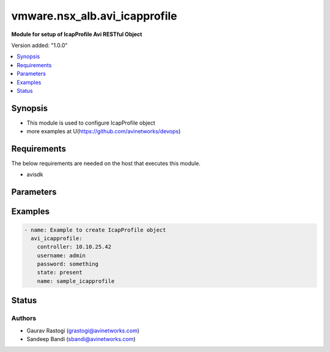 .. vmware.nsx_alb.avi_icapprofile:


*****************************
vmware.nsx_alb.avi_icapprofile
*****************************

**Module for setup of IcapProfile Avi RESTful Object**


Version added: "1.0.0"

.. contents::
   :local:
   :depth: 1


Synopsis
--------
- This module is used to configure IcapProfile object
- more examples at U(https://github.com/avinetworks/devops)


Requirements
------------
The below requirements are needed on the host that executes this module.

- avisdk


Parameters
----------

.. raw:: html

    <table  border=0 cellpadding=0 class="documentation-table">
        <tr>
            <th colspan="2">Parameter</th>
            <th>Choices/<font color="blue">Defaults</font></th>
            <th width="100%">Comments</th>
        </tr>
        <tr>
            <td colspan="2">
                <div class="ansibleOptionAnchor" id="parameter-"></div>
                <b>state</b>
                <a class="ansibleOptionLink" href="#parameter-" title="Permalink to this option"></a>
                <div style="font-size: small">
                    <span style="color: purple">str</span>
                </div>
            </td>
                <div style="font-size: small">
                    default: present
                    choices: ["absent", "present"]
                </div>
            <td>
                <div style="font-size: small">
                    - The state that should be applied on the entity.
                </div>
                <br>
            </td>
        </tr>
        <tr>
            <td colspan="2">
                <div class="ansibleOptionAnchor" id="parameter-"></div>
                <b>avi_api_update_method</b>
                <a class="ansibleOptionLink" href="#parameter-" title="Permalink to this option"></a>
                <div style="font-size: small">
                    <span style="color: purple">str</span>
                </div>
            </td>
                <div style="font-size: small">
                    default: put
                    choices: ["put", "patch"]
                </div>
            <td>
                <div style="font-size: small">
                    - Default method for object update is HTTP PUT.
                </div><br>
                <div style="font-size: small">
                    - Setting to patch will override that behavior to use HTTP PATCH.
                </div>
            </td>
        </tr>
        <tr>
            <td colspan="2">
                <div class="ansibleOptionAnchor" id="parameter-"></div>
                <b>avi_api_patch_op</b>
                <a class="ansibleOptionLink" href="#parameter-" title="Permalink to this option"></a>
                <div style="font-size: small">
                    <span style="color: purple">str</span>
                </div>
            </td>
                <div style="font-size: small">
                    choices: ["add", "replace", "delete"]
                </div>
            <td>
                <div style="font-size: small">
                    - Patch operation to use when using avi_api_update_method as patch.
                </div>
            </td>
        </tr>
                <tr>
            <td colspan="2">
                <div class="ansibleOptionAnchor" id="parameter-"></div>
                <b>allow_204:</b>
                <a class="ansibleOptionLink" href="#parameter-" title="Permalink to this option"></a>
                <div style="font-size: small">
                    <span style="color: purple">bool</span>
                </div>
            </td>
            <td>
                                                            </td>
            <td>
                                                <div style="font-size: small">
                 - Allow icap server to send 204 response as described in rfc 3507 section 4.5.
                </div><br>
                                <div style="font-size: small">
                 - Service engine will buffer the complete request if alllow_204 is enabled.
                </div><br>
                                <div style="font-size: small">
                 - If disabled, preview_size request body will be buffered if enable_preview is set to true, and rest of the request body will be streamed to the
                </div><br>
                                <div style="font-size: small">
                 - icap server.
                </div><br>
                                <div style="font-size: small">
                 - Field introduced in 20.1.3.
                </div><br>
                                <div style="font-size: small">
                 - Default value when not specified in API or module is interpreted by Avi Controller as True.
                </div><br>
                                            </td>
        </tr>
                <tr>
            <td colspan="2">
                <div class="ansibleOptionAnchor" id="parameter-"></div>
                <b>buffer_size:</b>
                <a class="ansibleOptionLink" href="#parameter-" title="Permalink to this option"></a>
                <div style="font-size: small">
                    <span style="color: purple">int</span>
                </div>
            </td>
            <td>
                                                            </td>
            <td>
                                                <div style="font-size: small">
                 - The maximum buffer size for the http request body.
                </div><br>
                                <div style="font-size: small">
                 - If the request body exceeds this size, the request will not be checked by the icap server.
                </div><br>
                                <div style="font-size: small">
                 - In this case, the configured action will be executed and a significant log entry will be generated.
                </div><br>
                                <div style="font-size: small">
                 - Allowed values are 1-51200.
                </div><br>
                                <div style="font-size: small">
                 - Field introduced in 20.1.1.
                </div><br>
                                <div style="font-size: small">
                 - Unit is kb.
                </div><br>
                                <div style="font-size: small">
                 - Default value when not specified in API or module is interpreted by Avi Controller as 51200.
                </div><br>
                                            </td>
        </tr>
                <tr>
            <td colspan="2">
                <div class="ansibleOptionAnchor" id="parameter-"></div>
                <b>buffer_size_exceed_action:</b>
                <a class="ansibleOptionLink" href="#parameter-" title="Permalink to this option"></a>
                <div style="font-size: small">
                    <span style="color: purple">str</span>
                </div>
            </td>
            <td>
                                                            </td>
            <td>
                                                <div style="font-size: small">
                 - Decide what should happen if the request body size exceeds the configured buffer size.
                </div><br>
                                <div style="font-size: small">
                 - If this is set to fail open, the request will not be checked by the icap server.
                </div><br>
                                <div style="font-size: small">
                 - If this is set to fail closed, the request will be rejected with 413 status code.
                </div><br>
                                <div style="font-size: small">
                 - Enum options - ICAP_FAIL_OPEN, ICAP_FAIL_CLOSED.
                </div><br>
                                <div style="font-size: small">
                 - Field introduced in 20.1.1.
                </div><br>
                                <div style="font-size: small">
                 - Default value when not specified in API or module is interpreted by Avi Controller as ICAP_FAIL_OPEN.
                </div><br>
                                            </td>
        </tr>
                <tr>
            <td colspan="2">
                <div class="ansibleOptionAnchor" id="parameter-"></div>
                <b>cloud_ref:</b>
                <a class="ansibleOptionLink" href="#parameter-" title="Permalink to this option"></a>
                <div style="font-size: small">
                    <span style="color: purple">str</span>
                </div>
            </td>
            <td>
                                                            </td>
            <td>
                                                <div style="font-size: small">
                 - The cloud where this object belongs to.
                </div><br>
                                <div style="font-size: small">
                 - This must match the cloud referenced in the pool group below.
                </div><br>
                                <div style="font-size: small">
                 - It is a reference to an object of type cloud.
                </div><br>
                                <div style="font-size: small">
                 - Field introduced in 20.1.1.
                </div><br>
                                            </td>
        </tr>
                <tr>
            <td colspan="2">
                <div class="ansibleOptionAnchor" id="parameter-"></div>
                <b>description:</b>
                <a class="ansibleOptionLink" href="#parameter-" title="Permalink to this option"></a>
                <div style="font-size: small">
                    <span style="color: purple">str</span>
                </div>
            </td>
            <td>
                                                            </td>
            <td>
                                                <div style="font-size: small">
                 - A description for this icap profile.
                </div><br>
                                <div style="font-size: small">
                 - Field introduced in 20.1.1.
                </div><br>
                                            </td>
        </tr>
                <tr>
            <td colspan="2">
                <div class="ansibleOptionAnchor" id="parameter-"></div>
                <b>enable_preview:</b>
                <a class="ansibleOptionLink" href="#parameter-" title="Permalink to this option"></a>
                <div style="font-size: small">
                    <span style="color: purple">bool</span>
                </div>
            </td>
            <td>
                                                            </td>
            <td>
                                                <div style="font-size: small">
                 - Use the icap preview feature as described in rfc 3507 section 4.5.
                </div><br>
                                <div style="font-size: small">
                 - Field introduced in 20.1.1.
                </div><br>
                                <div style="font-size: small">
                 - Default value when not specified in API or module is interpreted by Avi Controller as True.
                </div><br>
                                            </td>
        </tr>
                <tr>
            <td colspan="2">
                <div class="ansibleOptionAnchor" id="parameter-"></div>
                <b>fail_action:</b>
                <a class="ansibleOptionLink" href="#parameter-" title="Permalink to this option"></a>
                <div style="font-size: small">
                    <span style="color: purple">str</span>
                </div>
            </td>
            <td>
                                                            </td>
            <td>
                                                <div style="font-size: small">
                 - Decide what should happen if there is a problem with the icap server like communication timeout, protocol error, pool error, etc.
                </div><br>
                                <div style="font-size: small">
                 - If this is set to fail open, the request will continue, but will create a significant log entry.
                </div><br>
                                <div style="font-size: small">
                 - If this is set to fail closed, the request will be rejected with a 500 status code.
                </div><br>
                                <div style="font-size: small">
                 - Enum options - ICAP_FAIL_OPEN, ICAP_FAIL_CLOSED.
                </div><br>
                                <div style="font-size: small">
                 - Field introduced in 20.1.1.
                </div><br>
                                <div style="font-size: small">
                 - Default value when not specified in API or module is interpreted by Avi Controller as ICAP_FAIL_OPEN.
                </div><br>
                                            </td>
        </tr>
                <tr>
            <td colspan="2">
                <div class="ansibleOptionAnchor" id="parameter-"></div>
                <b>name:</b>
                <a class="ansibleOptionLink" href="#parameter-" title="Permalink to this option"></a>
                <div style="font-size: small">
                    <span style="color: purple">str</span>
                </div>
            </td>
            <td>
                                <div style="font-size: small">
                required: true
                </div>
                            </td>
            <td>
                                                <div style="font-size: small">
                 - Name of the icap profile.
                </div><br>
                                <div style="font-size: small">
                 - Field introduced in 20.1.1.
                </div><br>
                                            </td>
        </tr>
                <tr>
            <td colspan="2">
                <div class="ansibleOptionAnchor" id="parameter-"></div>
                <b>pool_group_ref:</b>
                <a class="ansibleOptionLink" href="#parameter-" title="Permalink to this option"></a>
                <div style="font-size: small">
                    <span style="color: purple">str</span>
                </div>
            </td>
            <td>
                                <div style="font-size: small">
                required: true
                </div>
                            </td>
            <td>
                                                <div style="font-size: small">
                 - The pool group which is used to connect to icap servers.
                </div><br>
                                <div style="font-size: small">
                 - It is a reference to an object of type poolgroup.
                </div><br>
                                <div style="font-size: small">
                 - Field introduced in 20.1.1.
                </div><br>
                                            </td>
        </tr>
                <tr>
            <td colspan="2">
                <div class="ansibleOptionAnchor" id="parameter-"></div>
                <b>preview_size:</b>
                <a class="ansibleOptionLink" href="#parameter-" title="Permalink to this option"></a>
                <div style="font-size: small">
                    <span style="color: purple">int</span>
                </div>
            </td>
            <td>
                                                            </td>
            <td>
                                                <div style="font-size: small">
                 - The icap preview size as described in rfc 3507 section 4.5.
                </div><br>
                                <div style="font-size: small">
                 - This should not exceed the size supported by the icap server.
                </div><br>
                                <div style="font-size: small">
                 - If this is set to 0, only the http header will be sent to the icap server as a preview.
                </div><br>
                                <div style="font-size: small">
                 - To disable preview completely, set the enable-preview option to false.
                </div><br>
                                <div style="font-size: small">
                 - Allowed values are 0-5000.
                </div><br>
                                <div style="font-size: small">
                 - Field introduced in 20.1.1.
                </div><br>
                                <div style="font-size: small">
                 - Unit is bytes.
                </div><br>
                                <div style="font-size: small">
                 - Default value when not specified in API or module is interpreted by Avi Controller as 5000.
                </div><br>
                                            </td>
        </tr>
                <tr>
            <td colspan="2">
                <div class="ansibleOptionAnchor" id="parameter-"></div>
                <b>response_timeout:</b>
                <a class="ansibleOptionLink" href="#parameter-" title="Permalink to this option"></a>
                <div style="font-size: small">
                    <span style="color: purple">int</span>
                </div>
            </td>
            <td>
                                                            </td>
            <td>
                                                <div style="font-size: small">
                 - Maximum time, client's request will be paused for icap processing.
                </div><br>
                                <div style="font-size: small">
                 - If this timeout is exceeded, the request to the icap server will be aborted and the configured fail action is executed.
                </div><br>
                                <div style="font-size: small">
                 - Allowed values are 50-3600000.
                </div><br>
                                <div style="font-size: small">
                 - Field introduced in 20.1.1.
                </div><br>
                                <div style="font-size: small">
                 - Unit is milliseconds.
                </div><br>
                                <div style="font-size: small">
                 - Default value when not specified in API or module is interpreted by Avi Controller as 60000.
                </div><br>
                                            </td>
        </tr>
                <tr>
            <td colspan="2">
                <div class="ansibleOptionAnchor" id="parameter-"></div>
                <b>service_uri:</b>
                <a class="ansibleOptionLink" href="#parameter-" title="Permalink to this option"></a>
                <div style="font-size: small">
                    <span style="color: purple">str</span>
                </div>
            </td>
            <td>
                                <div style="font-size: small">
                required: true
                </div>
                            </td>
            <td>
                                                <div style="font-size: small">
                 - The path and query component of the icap url.
                </div><br>
                                <div style="font-size: small">
                 - Host name and port will be taken from the pool.
                </div><br>
                                <div style="font-size: small">
                 - Field introduced in 20.1.1.
                </div><br>
                                            </td>
        </tr>
                <tr>
            <td colspan="2">
                <div class="ansibleOptionAnchor" id="parameter-"></div>
                <b>slow_response_warning_threshold:</b>
                <a class="ansibleOptionLink" href="#parameter-" title="Permalink to this option"></a>
                <div style="font-size: small">
                    <span style="color: purple">int</span>
                </div>
            </td>
            <td>
                                                            </td>
            <td>
                                                <div style="font-size: small">
                 - If the icap request takes longer than this value, this request will generate a significant log entry.
                </div><br>
                                <div style="font-size: small">
                 - Allowed values are 50-3600000.
                </div><br>
                                <div style="font-size: small">
                 - Field introduced in 20.1.1.
                </div><br>
                                <div style="font-size: small">
                 - Unit is milliseconds.
                </div><br>
                                <div style="font-size: small">
                 - Default value when not specified in API or module is interpreted by Avi Controller as 10000.
                </div><br>
                                            </td>
        </tr>
                <tr>
            <td colspan="2">
                <div class="ansibleOptionAnchor" id="parameter-"></div>
                <b>tenant_ref:</b>
                <a class="ansibleOptionLink" href="#parameter-" title="Permalink to this option"></a>
                <div style="font-size: small">
                    <span style="color: purple">str</span>
                </div>
            </td>
            <td>
                                                            </td>
            <td>
                                                <div style="font-size: small">
                 - Tenant which this object belongs to.
                </div><br>
                                <div style="font-size: small">
                 - It is a reference to an object of type tenant.
                </div><br>
                                <div style="font-size: small">
                 - Field introduced in 20.1.1.
                </div><br>
                                            </td>
        </tr>
                <tr>
            <td colspan="2">
                <div class="ansibleOptionAnchor" id="parameter-"></div>
                <b>url:</b>
                <a class="ansibleOptionLink" href="#parameter-" title="Permalink to this option"></a>
                <div style="font-size: small">
                    <span style="color: purple">str</span>
                </div>
            </td>
            <td>
                                                            </td>
            <td>
                                                <div style="font-size: small">
                 - Avi controller URL of the object.
                </div><br>
                                            </td>
        </tr>
                <tr>
            <td colspan="2">
                <div class="ansibleOptionAnchor" id="parameter-"></div>
                <b>uuid:</b>
                <a class="ansibleOptionLink" href="#parameter-" title="Permalink to this option"></a>
                <div style="font-size: small">
                    <span style="color: purple">str</span>
                </div>
            </td>
            <td>
                                                            </td>
            <td>
                                                <div style="font-size: small">
                 - Uuid of the icap profile.
                </div><br>
                                <div style="font-size: small">
                 - Field introduced in 20.1.1.
                </div><br>
                                            </td>
        </tr>
                <tr>
            <td colspan="2">
                <div class="ansibleOptionAnchor" id="parameter-"></div>
                <b>vendor:</b>
                <a class="ansibleOptionLink" href="#parameter-" title="Permalink to this option"></a>
                <div style="font-size: small">
                    <span style="color: purple">str</span>
                </div>
            </td>
            <td>
                                                            </td>
            <td>
                                                <div style="font-size: small">
                 - The vendor of the icap server.
                </div><br>
                                <div style="font-size: small">
                 - Enum options - ICAP_VENDOR_GENERIC, ICAP_VENDOR_OPSWAT.
                </div><br>
                                <div style="font-size: small">
                 - Field introduced in 20.1.1.
                </div><br>
                                <div style="font-size: small">
                 - Default value when not specified in API or module is interpreted by Avi Controller as ICAP_VENDOR_OPSWAT.
                </div><br>
                                            </td>
        </tr>
            </table>
    <br/>


Examples
--------

.. code-block:: yaml

    - name: Example to create IcapProfile object
      avi_icapprofile:
        controller: 10.10.25.42
        username: admin
        password: something
        state: present
        name: sample_icapprofile


Status
------


Authors
~~~~~~~

- Gaurav Rastogi (grastogi@avinetworks.com)
- Sandeep Bandi (sbandi@avinetworks.com)



